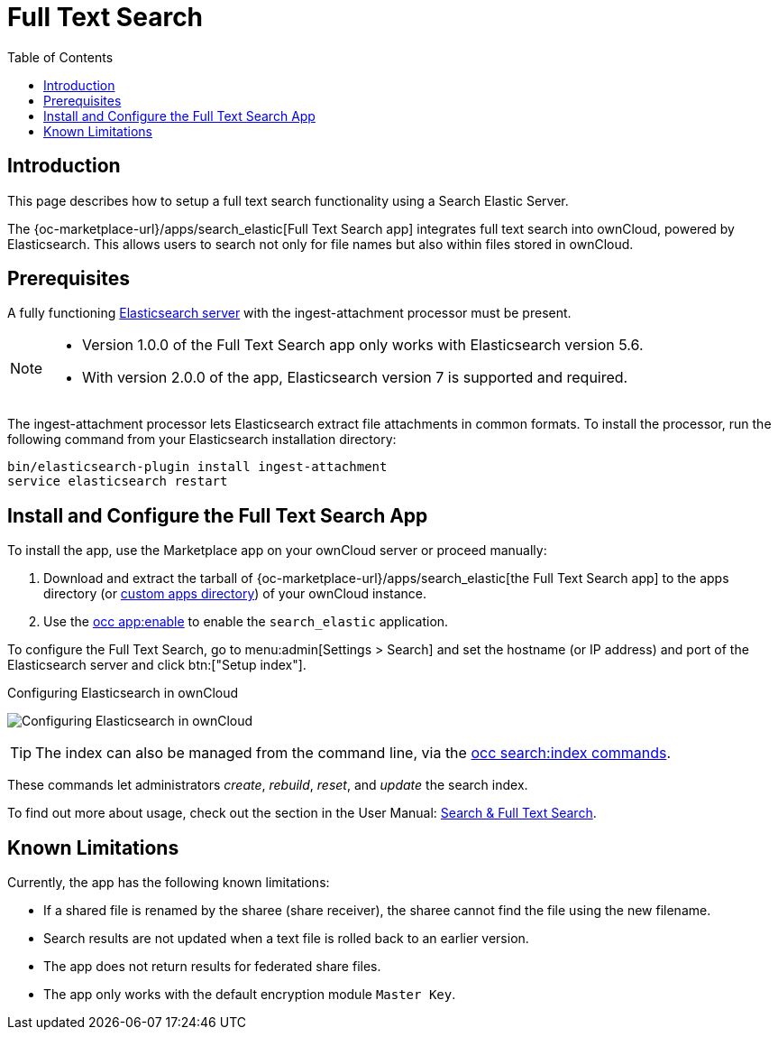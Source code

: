 = Full Text Search 
:toc: right
:page_aliases: configuration/search/index.adoc
:elastic-search-url: https://www.elastic.co/elasticsearch/
:search_elastic-app-url: {oc-marketplace-url}/apps/search_elastic 
:simple-query-string-query-url: https://www.elastic.co/guide/en/elasticsearch/reference/current/query-dsl-simple-query-string-query.html

:description: This page describes how to setup a full text search functionality using a Search Elastic Server. 

== Introduction

{description}

The {search_elastic-app-url}[Full Text Search app] integrates full text search into ownCloud, powered by Elasticsearch. This allows users to search not only for file names but also within files stored in ownCloud.

== Prerequisites

A fully functioning {elastic-search-url}[Elasticsearch server] with the ingest-attachment processor must be present.

[NOTE]
====
* Version 1.0.0 of the Full Text Search app only works with Elasticsearch version 5.6.
* With version 2.0.0 of the app, Elasticsearch version 7 is supported and required.
====

The ingest-attachment processor lets Elasticsearch extract file attachments in common formats. To install the processor, run the following command from your Elasticsearch installation directory:

[source=bash]
----
bin/elasticsearch-plugin install ingest-attachment
service elasticsearch restart
----

== Install and Configure the Full Text Search App

To install the app, use the Marketplace app on your ownCloud server or proceed manually:

. Download and extract the tarball of {search_elastic-app-url}[the Full Text Search app] to the apps directory (or xref:installation/apps_management_installation.adoc#using-custom-app-directories[custom apps directory]) of your ownCloud instance.
. Use the xref:configuration/server/occ_command.adoc#apps-commands[occ app:enable] to enable the `search_elastic` application.

To configure the Full Text Search, go to menu:admin[Settings > Search] and set the hostname (or IP address) and port of the Elasticsearch server and click btn:["Setup index"].

.Configuring Elasticsearch in ownCloud
image:apps/search_elastic/configuration_successful.png[Configuring Elasticsearch in ownCloud]

TIP: The index can also be managed from the command line, via the xref:configuration/server/occ_commands/core_commands/full_text_search_commands.adoc[occ search:index commands].

These commands let administrators _create_, _rebuild_, _reset_, and _update_ the search index.

To find out more about usage, check out the section in the User Manual: xref:{latest-webui-version}@webui:classic_ui:files/webgui/search.adoc[Search & Full Text Search].

== Known Limitations

Currently, the app has the following known limitations:

* If a shared file is renamed by the sharee (share receiver), the sharee cannot find the file using the new filename.
* Search results are not updated when a text file is rolled back to an earlier version.
* The app does not return results for federated share files.
* The app only works with the default encryption module `Master Key`.
